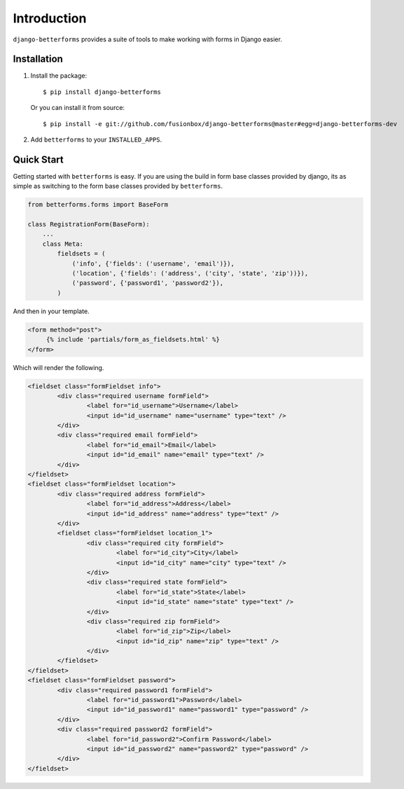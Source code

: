 Introduction
============

``django-betterforms`` provides a suite of tools to make working with forms in
Django easier.

Installation
------------

1.  Install the package::

        $ pip install django-betterforms

    Or you can install it from source::

        $ pip install -e git://github.com/fusionbox/django-betterforms@master#egg=django-betterforms-dev

2.  Add ``betterforms`` to your ``INSTALLED_APPS``.


Quick Start
-----------
Getting started with ``betterforms`` is easy.  If you are using the build in
form base classes provided by django, its as simple as switching to the form
base classes provided by ``betterforms``.

.. code-block:: python

    from betterforms.forms import BaseForm

    class RegistrationForm(BaseForm):
        ...
        class Meta:
            fieldsets = (
                ('info', {'fields': ('username', 'email')}),
                ('location', {'fields': ('address', ('city', 'state', 'zip'))}),
                ('password', {'password1', 'password2'}),
            )

And then in your template.

.. code-block:: html

    <form method="post">
         {% include 'partials/form_as_fieldsets.html' %}
    </form>

Which will render the following.

.. code-block:: html

    <fieldset class="formFieldset info">
            <div class="required username formField">
                    <label for="id_username">Username</label>
                    <input id="id_username" name="username" type="text" />
            </div>
            <div class="required email formField">
                    <label for="id_email">Email</label>
                    <input id="id_email" name="email" type="text" />
            </div>
    </fieldset>
    <fieldset class="formFieldset location">
            <div class="required address formField">
                    <label for="id_address">Address</label>
                    <input id="id_address" name="address" type="text" />
            </div>
            <fieldset class="formFieldset location_1">
                    <div class="required city formField">
                            <label for="id_city">City</label>
                            <input id="id_city" name="city" type="text" />
                    </div>
                    <div class="required state formField">
                            <label for="id_state">State</label>
                            <input id="id_state" name="state" type="text" />
                    </div>
                    <div class="required zip formField">
                            <label for="id_zip">Zip</label>
                            <input id="id_zip" name="zip" type="text" />
                    </div>
            </fieldset>
    </fieldset>
    <fieldset class="formFieldset password">
            <div class="required password1 formField">
                    <label for="id_password1">Password</label>
                    <input id="id_password1" name="password1" type="password" />
            </div>
            <div class="required password2 formField">
                    <label for="id_password2">Confirm Password</label>
                    <input id="id_password2" name="password2" type="password" />
            </div>
    </fieldset>

